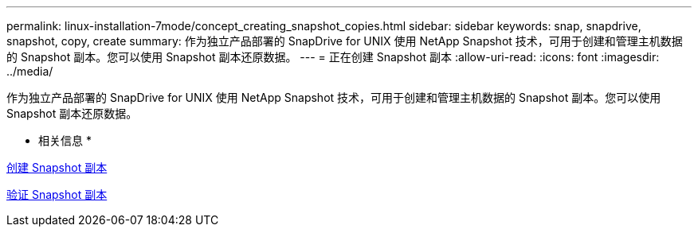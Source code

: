 ---
permalink: linux-installation-7mode/concept_creating_snapshot_copies.html 
sidebar: sidebar 
keywords: snap, snapdrive, snapshot, copy, create 
summary: 作为独立产品部署的 SnapDrive for UNIX 使用 NetApp Snapshot 技术，可用于创建和管理主机数据的 Snapshot 副本。您可以使用 Snapshot 副本还原数据。 
---
= 正在创建 Snapshot 副本
:allow-uri-read: 
:icons: font
:imagesdir: ../media/


[role="lead"]
作为独立产品部署的 SnapDrive for UNIX 使用 NetApp Snapshot 技术，可用于创建和管理主机数据的 Snapshot 副本。您可以使用 Snapshot 副本还原数据。

* 相关信息 *

xref:task_creating_a_snapshot_copy.adoc[创建 Snapshot 副本]

xref:task_verifying_the_snapshot_copy.adoc[验证 Snapshot 副本]
